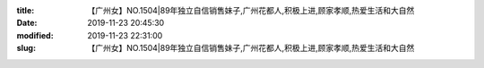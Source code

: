 
:title: 【广州女】NO.1504|89年独立自信销售妹子,广州花都人,积极上进,顾家孝顺,热爱生活和大自然
:date: 2019-11-23 20:45:30
:modified: 2019-11-23 22:31:00
:slug: 【广州女】NO.1504|89年独立自信销售妹子,广州花都人,积极上进,顾家孝顺,热爱生活和大自然


.. raw:: html
    :file: html/【广州女】NO.1504|89年独立自信销售妹子,广州花都人,积极上进,顾家孝顺,热爱生活和大自然.html
